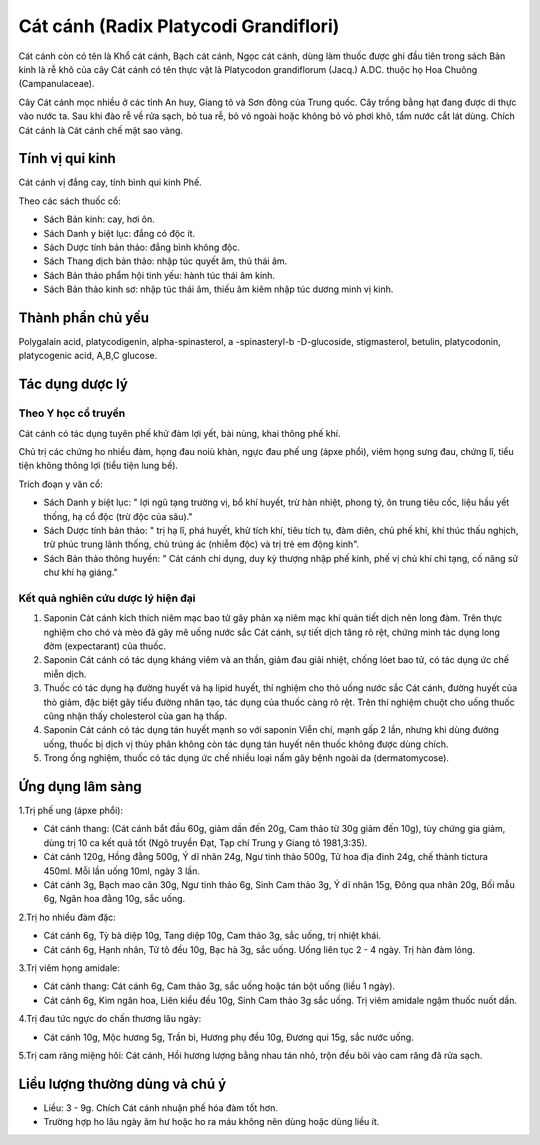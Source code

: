 .. _plants_cat_canh:

######################################
Cát cánh (Radix Platycodi Grandiflori)
######################################

Cát cánh còn có tên là Khổ cát cánh, Bạch cát cánh, Ngọc cát cánh, dùng
làm thuốc được ghi đầu tiên trong sách Bản kinh là rễ khô của cây Cát
cánh có tên thực vật là Platycodon grandiflorum (Jacq.) A.DC. thuộc họ
Hoa Chuông (Campanulaceae).

Cây Cát cánh mọc nhiều ở các tỉnh An huy, Giang tô và Sơn đông của Trung
quốc. Cây trồng bằng hạt đang được di thực vào nước ta. Sau khi đào rễ
về rửa sạch, bỏ tua rễ, bỏ vỏ ngoài hoặc không bỏ vỏ phơi khô, tẩm nước
cắt lát dùng. Chích Cát cánh là Cát cánh chế mật sao vàng.

Tính vị qui kinh
================

Cát cánh vị đắng cay, tính bình qui kinh Phế.

Theo các sách thuốc cổ:

-  Sách Bản kinh: cay, hơi ôn.
-  Sách Danh y biệt lục: đắng có độc ít.
-  Sách Dược tính bản thảo: đắng bình không độc.
-  Sách Thang dịch bản thảo: nhập túc quyết âm, thủ thái âm.
-  Sách Bản thảo phẩm hội tinh yếu: hành túc thái âm kinh.
-  Sách Bản thảo kinh sơ: nhập túc thái âm, thiếu âm kiêm nhập túc dương
   minh vị kinh.

Thành phần chủ yếu
==================

Polygalain acid, platycodigenin, alpha-spinasterol, a -spinasteryl-b
-D-glucoside, stigmasterol, betulin, platycodonin, platycogenic acid,
A,B,C glucose.

Tác dụng dược lý
================

Theo Y học cổ truyền
--------------------

Cát cánh có tác dụng tuyên phế khử đàm lợi yết, bài nùng, khai thông phế
khí.

Chủ trị các chứng ho nhiều đàm, họng đau noiù khàn, ngực đau phế ung
(ápxe phổi), viêm họng sưng đau, chứng lî, tiểu tiện không thông lợi
(tiểu tiện lung bế).

Trích đoạn y văn cổ:

-  Sách Danh y biệt lục: " lợi ngũ tạng trường vị, bổ khí huyết, trừ hàn
   nhiệt, phong tý, ôn trung tiêu cốc, liệu hầu yết thống, hạ cổ độc
   (trừ độc của sâu)."
-  Sách Dược tính bản thảo: " trị hạ lî, phá huyết, khử tích khí, tiêu
   tích tụ, đàm diên, chủ phế khí, khí thúc thấu nghịch, trừ phúc trung
   lãnh thống, chủ trúng ác (nhiễm độc) và trị trẻ em động kinh".
-  Sách Bản thảo thông huyền: " Cát cánh chi dụng, duy kỳ thượng nhập
   phế kinh, phế vị chủ khí chi tạng, cố năng sử chư khí hạ giáng."

Kết quả nghiên cứu dược lý hiện đại
-----------------------------------


#. Saponin Cát cánh kích thích niêm mạc bao tử gây phản xạ niêm mạc khí
   quản tiết dịch nên long đàm. Trên thực nghiệm cho chó và mèo đã gây
   mê uống nước sắc Cát cánh, sự tiết dịch tăng rõ rệt, chứng minh tác
   dụng long đờm (expectarant) của thuốc.
#. Saponin Cát cánh có tác dụng kháng viêm và an thần, giảm đau giải
   nhiệt, chống lóet bao tử, có tác dụng ức chế miễn dịch.
#. Thuốc có tác dụng hạ đường huyết và hạ lipid huyết, thí nghiệm cho
   thỏ uống nước sắc Cát cánh, đường huyết của thỏ giảm, đặc biệt gây
   tiểu đường nhân tạo, tác dụng của thuốc càng rõ rệt. Trên thí nghiệm
   chuột cho uống thuốc cũng nhận thấy cholesterol của gan hạ thấp.
#. Saponin Cát cánh có tác dụng tán huyết mạnh so với saponin Viễn chí,
   mạnh gấp 2 lần, nhưng khi dùng đường uống, thuốc bị dịch vị thủy phân
   không còn tác dụng tán huyết nên thuốc không được dùng chích.
#. Trong ống nghiệm, thuốc có tác dụng ức chế nhiều loại nấm gây bệnh
   ngoài da (dermatomycose).

Ứng dụng lâm sàng
=================


1.Trị phế ung (ápxe phổi):

-  Cát cánh thang: (Cát cánh bắt đầu 60g, giảm dần đến 20g, Cam thảo từ
   30g giảm đến 10g), tùy chứng gia giảm, dùng trị 10 ca kết quả tốt
   (Ngô truyền Đạt, Tạp chí Trung y Giang tô 1981,3:35).
-  Cát cánh 120g, Hồng đằng 500g, Ý dĩ nhân 24g, Ngư tinh thảo 500g, Tử
   hoa địa đinh 24g, chế thành tictura 450ml. Mỗi lần uống 10ml, ngày 3
   lần.
-  Cát cánh 3g, Bạch mao căn 30g, Ngư tinh thảo 6g, Sinh Cam thảo 3g, Ý
   dĩ nhân 15g, Đông qua nhân 20g, Bối mẫu 6g, Ngân hoa đằng 10g, sắc
   uống.

2.Trị ho nhiều đàm đặc:

-  Cát cánh 6g, Tỳ bà diệp 10g, Tang diệp 10g, Cam thảo 3g, sắc uống,
   trị nhiệt khái.
-  Cát cánh 6g, Hạnh nhân, Tử tô đều 10g, Bạc hà 3g, sắc uống. Uống liên
   tục 2 - 4 ngày. Trị hàn đàm lỏng.

3.Trị viêm họng amidale:

-  Cát cánh thang: Cát cánh 6g, Cam thảo 3g, sắc uống hoặc tán bột uống
   (liều 1 ngày).
-  Cát cánh 6g, Kim ngân hoa, Liên kiều đều 10g, Sinh Cam thảo 3g sắc
   uống. Trị viêm amidale ngậm thuốc nuốt dần.

4.Trị đau tức ngực do chấn thương lâu ngày:

-  Cát cánh 10g, Mộc hương 5g, Trần bì, Hương phụ đều 10g, Đương qui
   15g, sắc nước uống.

5.Trị cam răng miệng hôi: Cát cánh, Hồi hương lượng bằng nhau tán nhỏ,
trộn đều bôi vào cam răng đã rửa sạch.

Liều lượng thường dùng và chú ý
===============================

-  Liều: 3 - 9g. Chích Cát cánh nhuận phế hóa đàm tốt hơn.
-  Trường hợp ho lâu ngày âm hư hoặc ho ra máu không nên dùng hoặc dùng
   liều ít.

 

..  image:: CATCANH.JPG
   :width: 50px
   :height: 50px
   :target: CATCANH_.HTM
